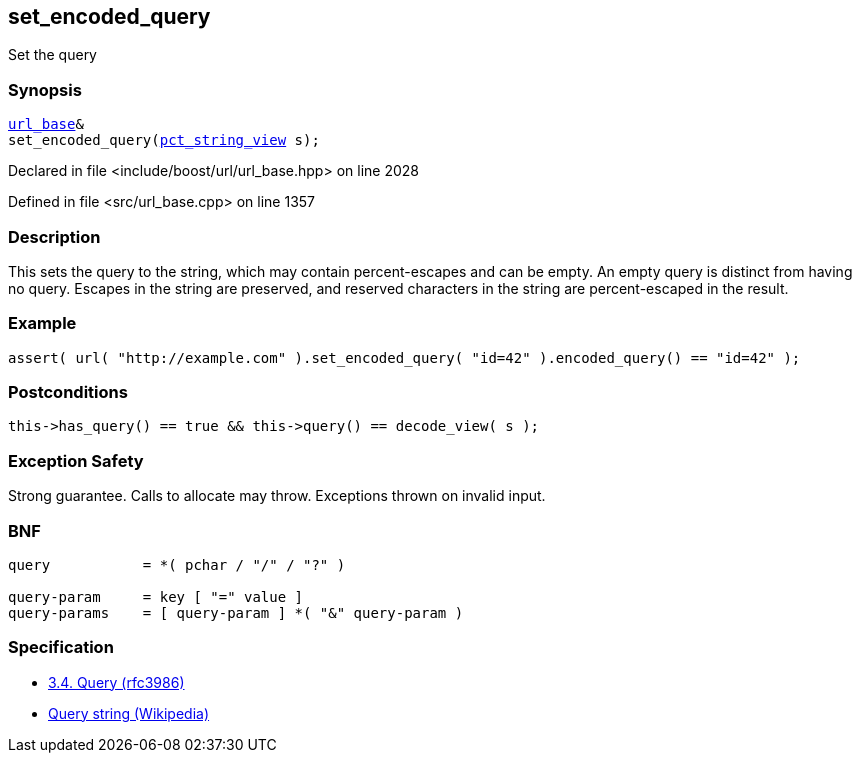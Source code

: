 :relfileprefix: ../../../
[#41C435DC3521F0CF1347FCE3FCB0C6DCDFFE8B77]
== set_encoded_query

pass:v,q[Set the query]


=== Synopsis

[source,cpp,subs="verbatim,macros,-callouts"]
----
xref:reference/boost/urls/url_base.adoc[url_base]&
set_encoded_query(xref:reference/boost/urls/pct_string_view.adoc[pct_string_view] s);
----

Declared in file <include/boost/url/url_base.hpp> on line 2028

Defined in file <src/url_base.cpp> on line 1357

=== Description

pass:v,q[This sets the query to the string, which] pass:v,q[may contain percent-escapes and can be]
pass:v,q[empty.]
pass:v,q[An empty query is distinct from having]
pass:v,q[no query.]
pass:v,q[Escapes in the string are preserved,]
pass:v,q[and reserved characters in the string]
pass:v,q[are percent-escaped in the result.]

=== Example
[,cpp]
----
assert( url( "http://example.com" ).set_encoded_query( "id=42" ).encoded_query() == "id=42" );
----

=== Postconditions
[,cpp]
----
this->has_query() == true && this->query() == decode_view( s );
----

=== Exception Safety
pass:v,q[Strong guarantee.]
pass:v,q[Calls to allocate may throw.]
pass:v,q[Exceptions thrown on invalid input.]

=== BNF
[,cpp]
----
query           = *( pchar / "/" / "?" )

query-param     = key [ "=" value ]
query-params    = [ query-param ] *( "&" query-param )
----

=== Specification

* link:https://datatracker.ietf.org/doc/html/rfc3986#section-3.4[3.4.  Query (rfc3986)]

* link:https://en.wikipedia.org/wiki/Query_string[Query string (Wikipedia)]


